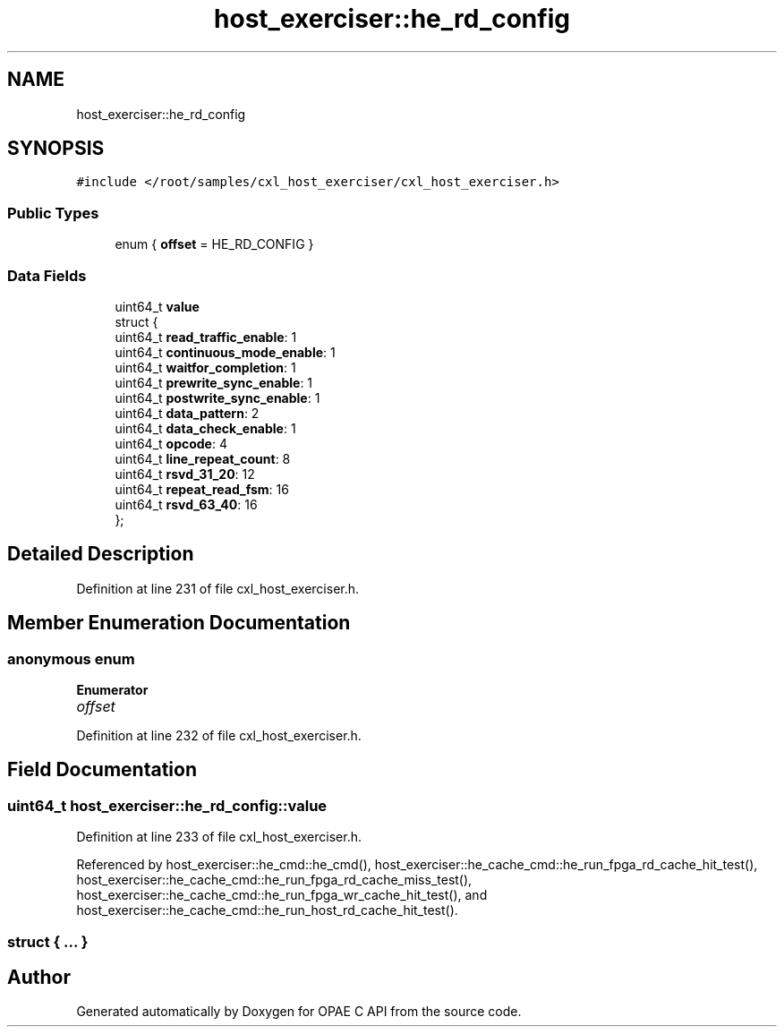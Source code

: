 .TH "host_exerciser::he_rd_config" 3 "Mon Feb 12 2024" "Version -.." "OPAE C API" \" -*- nroff -*-
.ad l
.nh
.SH NAME
host_exerciser::he_rd_config
.SH SYNOPSIS
.br
.PP
.PP
\fC#include </root/samples/cxl_host_exerciser/cxl_host_exerciser\&.h>\fP
.SS "Public Types"

.in +1c
.ti -1c
.RI "enum { \fBoffset\fP = HE_RD_CONFIG }"
.br
.in -1c
.SS "Data Fields"

.in +1c
.ti -1c
.RI "uint64_t \fBvalue\fP"
.br
.ti -1c
.RI "struct {"
.br
.ti -1c
.RI "uint64_t \fBread_traffic_enable\fP: 1"
.br
.ti -1c
.RI "uint64_t \fBcontinuous_mode_enable\fP: 1"
.br
.ti -1c
.RI "uint64_t \fBwaitfor_completion\fP: 1"
.br
.ti -1c
.RI "uint64_t \fBprewrite_sync_enable\fP: 1"
.br
.ti -1c
.RI "uint64_t \fBpostwrite_sync_enable\fP: 1"
.br
.ti -1c
.RI "uint64_t \fBdata_pattern\fP: 2"
.br
.ti -1c
.RI "uint64_t \fBdata_check_enable\fP: 1"
.br
.ti -1c
.RI "uint64_t \fBopcode\fP: 4"
.br
.ti -1c
.RI "uint64_t \fBline_repeat_count\fP: 8"
.br
.ti -1c
.RI "uint64_t \fBrsvd_31_20\fP: 12"
.br
.ti -1c
.RI "uint64_t \fBrepeat_read_fsm\fP: 16"
.br
.ti -1c
.RI "uint64_t \fBrsvd_63_40\fP: 16"
.br
.ti -1c
.RI "}; "
.br
.in -1c
.SH "Detailed Description"
.PP 
Definition at line 231 of file cxl_host_exerciser\&.h\&.
.SH "Member Enumeration Documentation"
.PP 
.SS "anonymous enum"

.PP
\fBEnumerator\fP
.in +1c
.TP
\fB\fIoffset \fP\fP
.PP
Definition at line 232 of file cxl_host_exerciser\&.h\&.
.SH "Field Documentation"
.PP 
.SS "uint64_t host_exerciser::he_rd_config::value"

.PP
Definition at line 233 of file cxl_host_exerciser\&.h\&.
.PP
Referenced by host_exerciser::he_cmd::he_cmd(), host_exerciser::he_cache_cmd::he_run_fpga_rd_cache_hit_test(), host_exerciser::he_cache_cmd::he_run_fpga_rd_cache_miss_test(), host_exerciser::he_cache_cmd::he_run_fpga_wr_cache_hit_test(), and host_exerciser::he_cache_cmd::he_run_host_rd_cache_hit_test()\&.
.SS "struct { \&.\&.\&. } "


.SH "Author"
.PP 
Generated automatically by Doxygen for OPAE C API from the source code\&.
